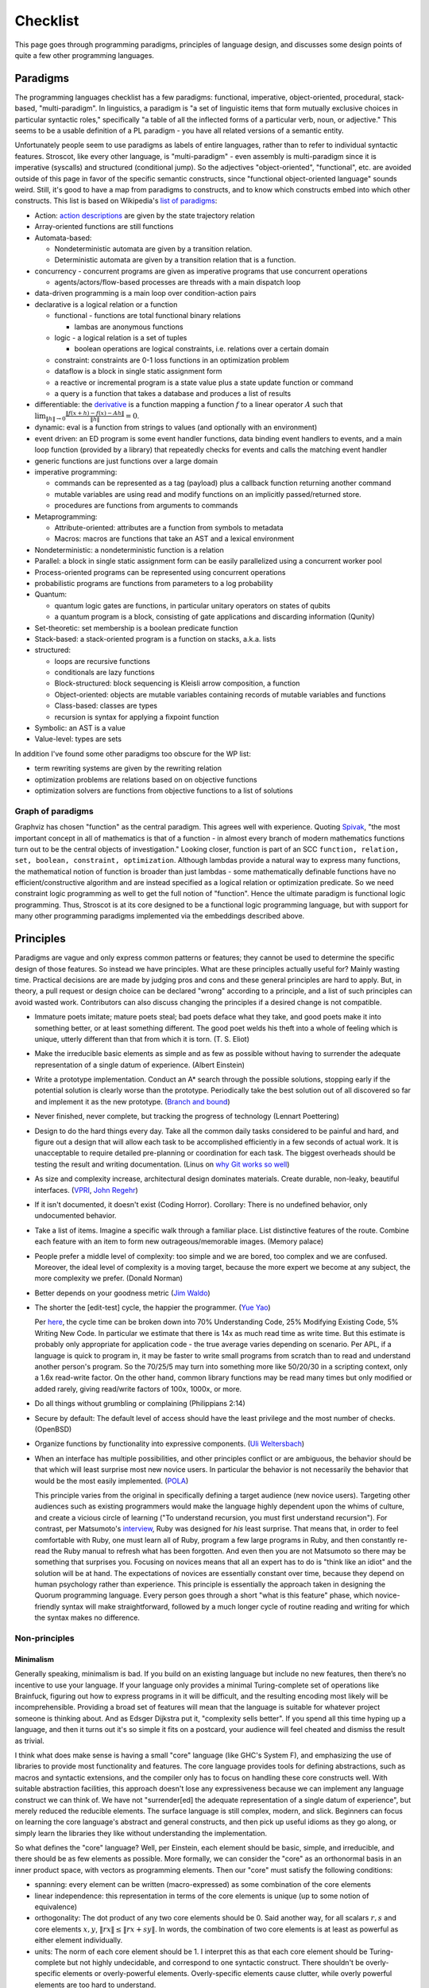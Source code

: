 Checklist
#########

This page goes through programming paradigms, principles of language design, and discusses some design points of quite a few other programming languages.

Paradigms
=========

The programming languages checklist has a few paradigms: functional, imperative, object-oriented, procedural, stack-based, "multi-paradigm". In linguistics, a paradigm is "a set of linguistic items that form mutually exclusive choices in particular syntactic roles," specifically "a table of all the inflected forms of a particular verb, noun, or adjective." This seems to be a usable definition of a PL paradigm - you have all related versions of a semantic entity.

Unfortunately people seem to use paradigms as labels of entire languages, rather than to refer to individual syntactic features. Stroscot, like every other language, is "multi-paradigm" - even assembly is multi-paradigm since it is imperative (syscalls) and structured (conditional jump). So the adjectives "object-oriented", "functional", etc. are avoided outside of this page in favor of the specific semantic constructs, since "functional object-oriented language" sounds weird. Still, it's good to have a map from paradigms to constructs, and to know which constructs embed into which other constructs. This list is based on Wikipedia's `list of paradigms <https://en.wikipedia.org/w/index.php?title=Template:Programming_paradigms&oldid=1114006717>`__:

* Action: `action descriptions <https://en.wikipedia.org/wiki/Action_language>`__ are given by the state trajectory relation
* Array-oriented functions are still functions
* Automata-based:

  * Nondeterministic automata are given by a transition relation.
  * Deterministic automata are given by a transition relation that is a function.

* concurrency - concurrent programs are given as imperative programs that use concurrent operations

  * agents/actors/flow-based processes are threads with a main dispatch loop

* data-driven programming is a main loop over condition-action pairs
* declarative is a logical relation or a function

  * functional - functions are total functional binary relations

    * lambas are anonymous functions

  * logic - a logical relation is a set of tuples

    * boolean operations are logical constraints, i.e. relations over a certain domain

  * constraint: constraints are 0-1 loss functions in an optimization problem
  * dataflow is a block in single static assignment form
  * a reactive or incremental program is a state value plus a state update function or command
  * a query is a function that takes a database and produces a list of results

* differentiable: the `derivative <https://en.wikipedia.org/wiki/Fr%C3%A9chet_derivative>`__ is a function mapping a function :math:`f` to a linear operator :math:`A` such that :math:`\lim _{\|h\|\to 0}{\frac {\|f(x+h)-f(x)-Ah\|}{\|h\|}}=0`.
* dynamic: eval is a function from strings to values (and optionally with an environment)
* event driven: an ED program is some event handler functions, data binding event handlers to events, and a main loop function (provided by a library) that repeatedly checks for events and calls the matching event handler
* generic functions are just functions over a large domain
* imperative programming:

  * commands can be represented as a tag (payload) plus a callback function returning another command
  * mutable variables are using read and modify functions on an implicitly passed/returned store.
  * procedures are functions from arguments to commands

* Metaprogramming:

  * Attribute-oriented: attributes are a function from symbols to metadata
  * Macros: macros are functions that take an AST and a lexical environment

* Nondeterministic: a nondeterministic function is a relation
* Parallel: a block in single static assignment form can be easily parallelized using a concurrent worker pool
* Process-oriented programs can be represented using concurrent operations
* probabilistic programs are functions from parameters to a log probability
* Quantum:

  * quantum logic gates are functions, in particular unitary operators on states of qubits
  * a quantum program is a block, consisting of gate applications and discarding information (Qunity)

* Set-theoretic: set membership is a boolean predicate function
* Stack-based: a stack-oriented program is a function on stacks, a.k.a. lists
* structured:

  * loops are recursive functions
  * conditionals are lazy functions
  * Block-structured: block sequencing is Kleisli arrow composition, a function
  * Object-oriented: objects are mutable variables containing records of mutable variables and functions
  * Class-based: classes are types
  * recursion is syntax for applying a fixpoint function

* Symbolic: an AST is a value
* Value-level: types are sets

In addition I've found some other paradigms too obscure for the WP list:

* term rewriting systems are given by the rewriting relation
* optimization problems are relations based on on objective functions
* optimization solvers are functions from objective functions to a list of solutions

Graph of paradigms
------------------

.. graphviz::

  digraph paradigms {
    action -> relation
    array -> function
    "nondet automata" -> relation
    "det automata" -> function
    concurrency -> command
    actor -> concurrency
    agent -> concurrency
    flow -> concurrency
    actor -> loop
    agent -> loop
    flow -> loop
    "data-driven" -> loop
    "data-driven" -> condition
    "data-driven" -> function
    "data-driven" -> command
    declarative -> relation
    declarative -> function
    lambda -> function
    function -> relation
    relation -> set
    boolean -> constraint
    constraint -> optimization
    dataflow -> block
    reactive -> function
    reactive -> command
    query -> function
    differentiable -> function
    dynamic -> function
    event -> function
    event -> loop
    generic -> function
    command -> function
    "mutable variable" -> function
    procedure -> function
    attribute -> function
    macro -> function
    nondeterministic -> relation
    parallel -> block
    parallel -> concurrency
    process -> concurrency
    probabilistic -> function
    quantum -> function
    quantum -> block
    set -> boolean
    stack -> function
    loop -> function
    loop -> recursion
    conditional -> function
    block -> function
    object -> "mutable variable"
    class -> type
    recursion -> function
    type -> set
    "term rewriting" -> relation
    optimization -> relation
    optimization -> function
  }

Graphviz has chosen "function" as the central paradigm. This agrees well with experience. Quoting `Spivak <https://www.google.com/books/edition/Calculus/7JKVu_9InRUC?hl=en&gbpv=1&bsq=central%20objects>`__, "the most important concept in all of mathematics is that of a function - in almost every branch of modern mathematics functions turn out to be the central objects of investigation." Looking closer, function is part of an SCC ``function, relation, set, boolean, constraint, optimization``. Although lambdas provide a natural way to express many functions, the mathematical notion of function is broader than just lambdas - some mathematically definable functions have no efficient/constructive algorithm and are instead specified as a logical relation or optimization predicate. So we need constraint logic programming as well to get the full notion of "function". Hence the ultimate paradigm is functional logic programming. Thus, Stroscot is at its core designed to be a functional logic programming language, but with support for many other programming paradigms implemented via the embeddings described above.

Principles
==========

Paradigms are vague and only express common patterns or features; they cannot be used to determine the specific design of those features. So instead we have principles. What are these principles actually useful for? Mainly wasting time. Practical decisions are are made by judging pros and cons and these general principles are hard to apply. But, in theory, a pull request or design choice can be declared "wrong" according to a principle, and a list of such principles can avoid wasted work. Contributors can also discuss changing the principles if a desired change is not compatible.

* Immature poets imitate; mature poets steal; bad poets deface what they take, and good poets make it into something better, or at least something different. The good poet welds his theft into a whole of feeling which is unique, utterly different than that from which it is torn. (T. S. Eliot)
* Make the irreducible basic elements as simple and as few as possible without having to surrender the adequate representation of a single datum of experience. (Albert Einstein)
* Write a prototype implementation. Conduct an A* search through the possible solutions, stopping early if the potential solution is clearly worse than the prototype. Periodically take the best solution out of all discovered so far and implement it as the new prototype. (`Branch and bound <https://en.wikipedia.org/wiki/Branch_and_bound>`__)
* Never finished, never complete, but tracking the progress of technology (Lennart Poettering)
* Design to do the hard things every day. Take all the common daily tasks considered to be painful and hard, and figure out a design that will allow each task to be accomplished efficiently in a few seconds of actual work. It is unacceptable to require detailed pre-planning or coordination for each task. The biggest overheads should be testing the result and writing documentation. (Linus on `why Git works so well <https://web.archive.org/web/20170920135205/https://www.linuxfoundation.org/blog/10-years-of-git-an-interview-with-git-creator-linus-torvalds/>`__)
* As size and complexity increase, architectural design dominates materials. Create durable, non-leaky, beautiful interfaces. (`VPRI <http://www.vpri.org/pdf/tr2011004_steps11.pdf>`__, `John Regehr <https://blog.regehr.org/archives/666>`__)
* If it isn't documented, it doesn't exist (Coding Horror). Corollary: There is no undefined behavior, only undocumented behavior.
* Take a list of items. Imagine a specific walk through a familiar place. List distinctive features of the route. Combine each feature with an item to form new outrageous/memorable images. (Memory palace)
* People prefer a middle level of complexity: too simple and we are bored, too complex and we are confused. Moreover, the ideal level of complexity is a moving target, because the more expert we become at any subject, the more complexity we prefer. (Donald Norman)
* Better depends on your goodness metric (`Jim Waldo <http://web.archive.org/web/20210325222034/https://www.artima.com/weblogs/viewpost.jsp?thread=24807>`__)
* The shorter the [edit-test] cycle, the happier the programmer. (`Yue Yao <https://tripack45.github.io/2018/11/03/edit-compile-run/>`__)

  Per `here <https://web.archive.org/web/20060213015737/http://blogs.msdn.com/peterhal/archive/2006/01/04/509302.aspx>`__, the cycle time can be broken down into 70% Understanding Code, 25% Modifying Existing Code, 5% Writing New Code. In particular we estimate that there is 14x as much read time as write time. But this estimate is probably only appropriate for application code - the true average varies depending on scenario. Per APL, if a language is quick to program in, it may be faster to write small programs from scratch than to read and understand another person's program. So the 70/25/5 may turn into something more like 50/20/30 in a scripting context, only a 1.6x read-write factor. On the other hand, common library functions may be read many times but only modified or added rarely, giving read/write factors of 100x, 1000x, or more.

* Do all things without grumbling or complaining (Philippians 2:14)
* Secure by default: The default level of access should have the least privilege and the most number of checks. (OpenBSD)
* Organize functions by functionality into expressive components. (`Uli Weltersbach <https://reasoncodeexample.com/2016/03/06/a-place-for-everything-and-everything-in-its-place-thoughts-on-organizing-source-code-by-type/>`__)
* When an interface has multiple possibilities, and other principles conflict or are ambiguous, the behavior should be that which will least surprise most new novice users. In particular the behavior is not necessarily the behavior that would be the most easily implemented. (`POLA <https://en.wikipedia.org/wiki/Principle_of_least_astonishment>`__)

  This principle varies from the original in specifically defining a target audience (new novice users). Targeting other audiences such as existing programmers would make the language highly dependent upon the whims of culture, and create a vicious circle of learning ("To understand recursion, you must first understand recursion"). For contrast, per Matsumoto's `interview <https://www.artima.com/articles/the-philosophy-of-ruby>`__, Ruby was designed for *his* least surprise. That means that, in order to feel comfortable with Ruby, one must learn all of Ruby, program a few large programs in Ruby, and then constantly re-read the Ruby manual to refresh what has been forgotten. And even then you are not Matsumoto so there may be something that surprises you. Focusing on novices means that all an expert has to do is "think like an idiot" and the solution will be at hand. The expectations of novices are essentially constant over time, because they depend on human psychology rather than experience. This principle is essentially the approach taken in designing the Quorum programming language. Every person goes through a short "what is this feature" phase, which novice-friendly syntax will make straightforward, followed by a much longer cycle of routine reading and writing for which the syntax makes no difference.

Non-principles
--------------

Minimalism
~~~~~~~~~~

Generally speaking, minimalism is bad. If you build on an existing language but include no new features, then there’s no incentive to use your language. If your language only provides a minimal Turing-complete set of operations like Brainfuck, figuring out how to express programs in it will be difficult, and the resulting encoding most likely will be incomprehensible. Providing a broad set of features will mean that the language is suitable for whatever project someone is thinking about. And as Edsger Dijkstra put it, "complexity sells better". If you spend all this time hyping up a language, and then it turns out it's so simple it fits on a postcard, your audience will feel cheated and dismiss the result as trivial.

I think what does make sense is having a small "core" language (like GHC's System F), and emphasizing the use of libraries to provide most functionality and features. The core language provides tools for defining abstractions, such as macros and syntactic extensions, and the compiler only has to focus on handling these core constructs well. With suitable abstraction facilities, this approach doesn't lose any expressiveness because we can implement any language construct we can think of. We have not "surrender[ed] the adequate representation of a single datum of experience", but merely reduced the reducible elements. The surface language is still complex, modern, and slick. Beginners can focus on learning the core language's abstract and general constructs, and then pick up useful idioms as they go along, or simply learn the libraries they like without understanding the implementation.

So what defines the "core" language? Well, per Einstein, each element should be basic, simple, and irreducible, and there should be as few elements as possible. More formally, we can consider the "core" as an orthonormal basis in an inner product space, with vectors as programming elements. Then our "core" must satisfy the following conditions:

* spanning: every element can be written (macro-expressed) as some combination of the core elements
* linear independence: this representation in terms of the core elements is unique (up to some notion of equivalence)
* orthogonality: The dot product of any two core elements should be 0. Said another way, for all scalars :math:`r,s` and core elements :math:`x,y`, :math:`\|r x\|\leq \|r x+sy\|`. In words, the combination of two core elements is at least as powerful as either element individually.
* units: The norm of each core element should be 1. I interpret this as that each core element should be Turing-complete but not highly undecidable, and correspond to one syntactic construct. There shouldn't be overly-specific elements or overly-powerful elements. Overly-specific elements cause clutter, while overly powerful elements are too hard to understand.

There is also "simplicity". In his talk "Simple Made Easy", Rich Hickey uses four words, etymologies from Wiktionary:

* simple - literally "same fold", consisting of a single part or aspect. An objective criterion about avoiding too many features, basically minimalism.
* complex - braided together or weaved together. Hickey also uses "complect", meaning to braid things together and make them more complex. Also an objective criterion, about avoiding feature overlap.
* easy - literally "lying next to", "bordering on". A subjective criterion about a task being within the grasp of a particular person and toolset.
* hard - literally "strong" or "powerful". A subjective criterion about whether changing the software requires a lot of effort.

Hickey tries to say that simple is the opposite of complex and easy is the opposite of hard, but the etymologies don't really agree. Consider this `$1 Split Woven Pouch Single String Sling <https://www.youtube.com/watch?v=M_wNutoddYE>`__. It's simple, because it's only one string. It's complex, because he weaved the string with itself. It's easy to make, because you just have to buy the string and follow the tutorial. It's hard, because he made the knots really tight and the finished product is quite stiff. So clearly the qualities are not mutually exclusive.

Considering the meanings, Hickey's talk mainly focuses on complexity, rather than simplicity. A project might have many parts (not simple), but as long as they are not complected it is fine. Per Hickey, there is a trade-off: allowing complexity makes initial development to go faster, but eventually the project will get bogged down, by having to refactor things you've already done and too many interactions among items. In contrast, Hickey advocates having "entanglement radar", and deliberately un-complecting things that could be independent. This might cause an initial slow "think about the design" period, but development speed will ramp up and not get bogged down.

Familiarity
~~~~~~~~~~~

Per Grace Hopper, "the most dangerous phrase [one] can say is 'We've always done it that way'." According to `some guy <https://medium.com/geekculture/3-busted-myths-about-the-35-hour-week-that-you-should-present-to-your-boss-efa5403bb263>` the golden rule at his university was that anyone who said that phrase was a lousy engineer. Hopper `continues <https://books.google.com/books?id=3u9H-xL4sZAC&lpg=PA9&vq=%22most%20dangerous%22&pg=PA9#v=snippet&q=%22most%20dangerous%22&f=false>`__`: "If we base our plans on the present, we fall behind and the cost of carrying out something may be more costly than not implementing it. But there is a line. If you step over it, you don't get the budget. However, you must come as close to it as you can. And you must keep pushing the line out further. We must not only accept new concepts, we must manage their development and growth."

Per `Simon <https://soc.me/languages/familiarity>`__, C’s operator precedence, C++’s use of ``<>`` for generics, and C#’s design of properties are all examples of suboptimal, legacy decisions. They were designed based on limited information but in hindsight it has become clear that better choices exist. Nonetheless they continue to be adopted by new languages on the basis of "familiarity" - people are so used to the suboptimal behavior that they will complain if it changes.

For Stroscot, is it worth repeating these mistakes for the benefit of "familiarity"? Familiarity will not help beginners learn the language. Let us consider the various adopted principles:

* stealing ideas - we should understand why these choices were made, and consider if those reasons are still valid. For C's operator precedence, there is essentially no basis - it is just historical baggage.
* irreducible elements - do we need these operators at all? Probably so, because they are in these other languages and people have used these languages for a while. But it is just syntax, so extensible syntax is sufficient - it does not have to be part of the language core.
* branch and bound - this says we should aim for the optimal choice, but first we have to define optimal
* Poettering - he broke your audio. I think he'd decide to break your programming habits too
* Productivity - these sorts of syntax decisions are minor annoyances, so don't really impact the ability to accomplish things
* Beautiful interfaces - a consistent interface is more beautiful than an inconsistent one
* Documentation - whatever the choice, the process for arriving at it should be clearly written down
* Memory palace - a consistent interface is also easier to remember
* Medium complexity: programming is hard enough by itself, the language doesn't need to be more complex
* Goodness metric: these principles are sort of subjective, but I don't know what else to use
* Edit-test cycle: Experienced Stroscot programmers will get tripped up because it's a bad choice. Novice programmers will be slow regardless. Expert programmers from other languages may have to invest more time in learning the language.
* Philippians: With the good decision, expert programmers from other languages may complain due to change aversion. But nobody who uses Stroscot for a significant amount of time will complain. With the bad decision, complaints will come in forever.
* Secure by default: It is possible to avoid operator precedence by requiring parentheses all the time. This is safer as nobody will be confused.
* Organize:
* Least astonishment: we should aim for "the behavior that will least surprise someone who uses the program". , rather than that behavior that is natural from knowing the inner workings of the program. (`POLA <https://en.wikipedia.org/wiki/Principle_of_least_astonishment>`__)

Ideally, changes will make experienced programmers so fed up that they will post "ragequit" posts to social media. So long as discussion can point to a solid basis for the changes, these will most likely serve to draw positive attention to the language. Anybody who uses the language for a while will get used to it. And actually the people who are willing to learn a new language are likely looking for something new and are willing to adapt, so they won't ragequit. Succinct migration guides for users from various popular languages will get these users up to speed.

There is another sense of familiarity though in the sense of creating a "brand" for the language. Some languages take this in the sense of not allowing any room for major changes in the design once the language reaches a beta. Minor migrations would be possible, but for example switching from curried to uncurried functions would be forbidden because they would annoy too many people. This requires doing essentially all of the designing up-front. I'm kind of split on this. On the one hand, there is the "durable" part of the "create interfaces" principle -

Another important concept is being intuitive/memorable, as can be tested via cloze completion and "what does this piece of code do". Ideally someone should be able to read the manual and write some throwaway Stroscot code, abandon Stroscot for 6 months, and then come back and correctly type out some new Stroscot code without having to look at the manual again. If Stroscot the language is a moving target this goal is difficult to accomplish. That being said though, like Poettering said nothing is ever finished and it is better to track the progress of technology.

Readability
~~~~~~~~~~~

Using the literal definition, "ease of understanding code", readability is included as part of the edit-test cycle time principle. Cycle time has the benefit of being a lot more empirical - just provide some code and an editing task, time it, and average across a pool of subjects. In contrast, readability is more subjective - the author of some code will most likely consider his code perfectly readable, particularly immediately after writing said code, even if an average programmer would not. Of course, in a week or a few years, depending on the author's memory, any domain-specific knowledge will fade away and the author will struggle with his code just as much as any average programmer, but waiting ages just to measure readability is not feasible.

Most articles that discuss readability go on to describe "readable code", defined by various properties:

* Meaningful variable and function names ("self-commenting")
* Consistent identifier style, indentation, and spacing
* Comments that explain the purpose of each function
* Comments that explain non-obvious parts
* Intermediate variables to avoid complex expressions
* Intermediate functions to avoid deep nesting of control structures and ensure each function has a single purpose
* Parentheses that make the order of operations clear

These definitions are somewhat subjective and unreliable. What makes a name meaningful? How deep and complex can an expression/function get before it needs to be broken up? Should the "consistent identifier style" be camel case or snake case? With a loose reading, most libraries and style guides qualify as readable, in that there is always somebody who will argue that the existing choice is the best. The cycle time principle provides a framework for evaluating these choices objectively, although it is still dependent on a subject pool and hence the scientific literature. In fact studies have validated many specific guidelines as empirically reducing time to understand, e.g in the underscores vs camel case debate finding a definitive benefit for underscores.

Cycle time also accounts for the aphorism "Perfect is the enemy of good". One could spend hours optimizing for readability by fixing spelling mistakes and other nits and not get anything useful done. In the time it takes to write a long descriptive comment or poll coworkers for a meaningful variable name, one could have skipped writing comments, used 1-letter names, run and debugged the code, and moved on to a new task. Perfect readability is not the goal - the code just has to be understandable enough that any further readability improvements would take more cycle time than they will save in the future. And with hyperbolic discounting, reducing future maintenance effort is generally not as important as shipping working code now. This calculation does flip though when considering the programming language syntax and standard library, where small readability improvements can save time for millions of programmers (assuming the language becomes popular, so there is again a discounting factor).

Not included in cycle time (or readability) is the time to initially write a program. Maintainance cost is much more important in the long run than the initial investment.

Terseness
~~~~~~~~~

APL is terse mainly due to its use of symbols, and :cite:`holmesAPLProgrammingLanguage1978` mentions that some consider terseness an advantage. But is it really? Again the principle for Stroscot is the edit-test cycle time. An APL program may be short but if the APL program requires looking up symbols in a vocabulary while a normal word-based program is a little more verbose but self-contained, then the word-based program wins on cycle time.

Iverson argues the human mind has a limit on how many symbols it can manipulate simultaneously. A terser notation allows larger problems to be comprehended and worked with. But this ignores the role of chunking: a novice chess player works with symbols representing individual pieces, while an expert player works with symbols representing configurations of the entire board. Similarly, a novice programmer might have to look up individual functions, but a programming expert will work on the level of program patterns, for example CRUD or the design patterns of Java, and the amount of verbiage involved in writing such patterns is immaterial to mental manipulation but rather only becomes relevant in two places:
* the time necessary to scan through unfamiliar codebases and comprehend their patterns. This can be reduced by making programming patterns easy to recognize (distinctive). APL's overloading of monadic and dyadic function symbols seems to conflate distinct functions and go against this consideration.
* the time needed to write out patterns when moving to implementation. Most programmers type at 30-50 wpm and use autocomplete, which means that even a long identifier requires at most 1-2 seconds. In contrast, for APL, symbols might found with the hunt and peck method, per `Wikipedia <https://en.wikipedia.org/wiki/Typing#Alphanumeric_entry>`__ 27 wpm / 135 cpm or 0.4 seconds per symbol. So APL is faster for raw input. But in practice, most of the time programming is spent thinking, and the time writing the program out is only a small fraction of coding. So what is important is how easy it is to remember the words/symbols and bring their representations to mind (the "memory palace" principle), for which APL's symbols are at a disadvantage due to being pretty much arbitrary.

There is some advantage to terseness in that shorter code listings can be published more easily in books or blog posts, as inline snippets that do not detract from the flow of the text. Documentation works better when the commentary and the code are visible on the same medium. But readability of the code is more important - a barcode is terse too but provides no help without scanning it. Web UX design provides many techniques for creating navigable code listings, e.g. a 1000-line listings to be discussed in a short note with a hyperlink. Accordion folds can be used for 100-line listings, and 10-line listings can be in a two-column format or with a collapsed accordion fold. So this advantage of terseness seems minimal when considering that code is mostly published on the web these days.

Turtles all the way down
~~~~~~~~~~~~~~~~~~~~~~~~

This is an Ecstasy principle. But it's misleading - going infinitely downward would require infinite space. Actually it is a finite list plus a trick to make it infinite, namely that the objects at some point refer back to themselves. This pointing trick is the useful part, hence why Stroscot supports infinite structures. But this sort of "can you do this trick?" question is covered by the productivity principle.

Remember the Vasa
~~~~~~~~~~~~~~~~~

Bjarne Stroustrup `seems fond <https://www.stroustrup.com/P0977-remember-the-vasa.pdf>`__ of the phrase "Remember the Vasa" to warn against large last-minute changes. According to `Wikipedia <https://en.wikipedia.org/wiki/Vasa_(ship)>`__, the Vasa was a ship that sunk because the center of gravity was too high. Despite rumors that it was redesigned, there is no evidence that any alterations were performed during construction. It appears to have been built exactly as its designer Henrik Hybertsson envisioned it. And the design was obviously incorrect - a survey of shipwrights at the inquest after the sinking said the ship design "didn't have enough belly". So the only lesson I get is to learn from experienced designers to avoid making mistakes. But this is just T.S. Eliot's principle to steal from great poets.

Hungarian notation
~~~~~~~~~~~~~~~~~~

Hungarian notation puts abbreviated type annotations in variable names, so humans can check that the types are correct. But the compiler already checks declared types, automatically and much more thoroughly. So in the end it is noise. Mathematicians do use single-letter variables with subscripts, but these do not encode types, they are just abbreviations - e.g. ``x`` stands for "first coordinate". Per `Stroustrup <https://www.stroustrup.com/bs_faq2.html#Hungarian>`__ it is "a maintenance hazard and a serious detriment to good code. Avoid it as the plague."

Keep syntax and semantics separate
~~~~~~~~~~~~~~~~~~~~~~~~~~~~~~~~~~

Although both syntax and semantics are essential to a programming language, they are not on an equal footing. A given semantics may have many valid syntaxes, but there is generally only one semantics for a given construct (otherwise, it would be a different construct). Most considerations involve both syntactic and semantic components. Consider some examples:

* Allowing both ``1+2`` and ``1.0+2.0``: One "solution" is to use different operators, such as ``+`` and ``+.`` in OCaml. But actually allowing this requires a semantic solution, such as typeclasses, overloading, or union types.
* Allowing ``a.b()`` for a method defined outside a class: Again, there is a "solution" of writing ``b(a)``. But actually allowing this requires a semantic solution of extension methods or implicit classes, which Flix mentions requires a lot of semantic baggage and can incur unexpected performance penalties.
* Lambdas: There is a "solution" of passing a function pointer and closure struct. But actually allowing this in C++ required (just in the standard) 28 lines of BNF (~1/2 page) plus a note for syntax, and 6.5 pages plus 2 mentions for semantics.

The addition example makes it clear that it's pretty hard to design any sort of syntax without taking into account the semantics. You may want to emulate the syntax of another language (or mathematics, in this case), but it may not be possible. So Stroscot takes the approach of "form follows function": first design the semantics, then design the syntax based on that. Thus there is a clear dependency relationship, rather than them being separate.

Of course, the distinction is more fuzzy in practice. Papers define a syntax along with their semantics, and for clarity, we use that syntax when describing the semantics in the commentary. Similarly, the semantics of extension methods were proposed in order to allow a certain syntax. But formally speaking, most of the commentary is only considering semantics. As discussed in :ref:`Syntax`, the final syntax will be decided upon by a survey describing the abstract semantics of each language construct, with all preconceived ideas for syntax removed from the descriptions as much as possible.

Another question is where to draw the line of syntactic sugar vs. language feature. Per `Wikipedia <https://en.wikipedia.org/wiki/Syntactic_sugar>`__, syntactic sugar is a shorthand for an operation canonically expressed in a more verbose form. I would say that syntactic sugar can be clearly identified by being able to write the translation as an unconditional function or macro, like the parser combinator ``some x = x <|> some x`` or the for loop:

::

  for ( init; condition; update) { body } = init; go
    where
      go | condition = body; update; go
         | otherwise = return ()

Anything more complex is a language or library feature (I don't distinguish the language and the standard library). So for example, lambdas are a language feature, not because they introduce new syntax for lambda expressions, but because the syntax for calling a lambda overlaps with the syntax for calling a function.

Blazingly fast
--------------

The V language compiles millions of lines a second. And assembly can provide the fastest speeds. But only enthusiasts use these languages - V is too buggy to be usable, and assembly development is so tedious and specialized that few programmers are comfortable going down to that level. Really, what people value is cost-effectiveness. Specifically, which language can do the task with minimum total cost?

Let's look at the cost breakdown for a big software company (Google). The `balance sheet <https://www.sec.gov/Archives/edgar/data/1652044/000165204423000016/goog-20221231.htm>`__ lists cost of revenues, R&D, sales and marketing, general and administrative, property and equipment, and a bunch of financing considerations like loans, bonds, and stocks that don't really matter for our purposes. Really, the only costs affected by a programming language are R&D and IT assets. We can assume that R&D costs are mainly employee compensation, and measure by total man-hours of developer and QA time. Per `2016 10K <https://abc.xyz/investor/static/pdf/20161231_alphabet_10K.pdf>`__ 27,169 employees (37.7% of total) worked in R&D, for about $513,379 per year. Trying to update that, the 2022 10K lists 190,234 employees and $39.5 billion R&D, so estimate about 71,718 R&D employees and $550,766 per man-year. Regarding equipment costs, the main figure is "other costs of revenue", $48.955 billion, which is mainly data center operation and depreciation. Similarly Meta's numbers are $35.338 billion R&D, $25.249 billion cost of revenue. Their employee count is weird though.

it is definitely possible for a 2x speedup from a new compiler optimization to reduce these costs by half, although

 so can be ignored, as can G&A because it's not impacted by choice of programming language.

some programs have a hard minimum speed requirement - if it doesn't finish it's unusable.
some programs have a soft requirement - perceived quality decreases as speed decreases
some programs have a speed / accuracy tradeoff, where the answer can be sloppy but close
compile speed makes developers more likely to use your language
moaning about "Slow speeds" in the context of taking a few minutes is somewhat comical considering history where program runs took hours or days. Embedded development still deals with that timeframe, like this `3 hour linux bootup <https://www.youtube.com/watch?v=nm0POwEtiqE>`__.




 How much does it cost to do a specific task, in total? We can list various costs: developer time, quality assurance, and hardware. Better runtime performance allows less hardware, while a productive and intuitive language reduces development time and QA effort. The goals are, as Cliff `puts it <https://youtu.be/W9uazRKW6as?t=1460>`__, "fast and easy". But the situation is asymmetric.

One asymmetry is simply the cost breakdown. Development and QA time is generally the main cost for most tasks, while hardware performance is not. When hardware performance is a significant factor, profiling gives a very detailed explanation of why the program is slow, usually allowing "low-hanging fruit" such as

. Often, profiling reveals that only a few regions of "hot" code are relevant, and the other "cold" regions can be ignored, although in other cases the inefficiencies may not be as obvious. It's tempting to prematurely optimize by writing code in a style you expect will be faster, but per `C2 <http://wiki.c2.com/?ProfileBeforeOptimizing>`__ "this almost never works". It is just not that easy for humans (even experts) to predict the hot spots of optimized code, and it is more time-efficient to measure directly.

Another asymmetry is what people expect from their compiler. Compilers have gotten quite good at working optimization magic. Automatic optimizations can transform code beyond recognition and even improve asymptotic complexity. But all of this is predicated on preserving the intent of the programmer as expressed by the semantics of the written program. In contrast, bug fixing is not fully automatable. Although bots such as Repairnator can detect bugs, identify the root cause, and formulate a pull request, nobody trusts such a system so the patches still have to be reviewed by a human.

So in all cases, it is most important to get a clear, correct program first, as quickly as possible. Then it can be profiled. Maybe the compiler will deliver good performance right out of the gate, or maybe the generated code will be unusably slow, but at least with the profile the bottlenecks are clear. The rapid prototyping phase requires powerful constructs and high-level abstractions. Then, for optimizing, there are lots of ways to improve performance: use a different data structure, cache results, take advantage of order, traverse only what you need to, or switch to a lower-level abstraction.

Goals
=====

The ultimate
------------

Stroscot aims to be the ultimate programming language, rather than something just alright. The goal is to win the `ultimate showdown of ultimate destiny <https://www.youtube.com/watch?v=HDXYfulsRBA>`__ w.r.t. programming languages. This has been called "silly" by Dennis Ritchie (author of C) and "the dream of immature programmers" by Bjarne Stroustrup (author of C++), :cite:`sutterFamilyLanguages2000` but I think it can be made to work. A lot of language features have become standardized, which wasn't the case in 2000, and for the other "unique" features there has been enough research to establish a clear hierarchy of power. To bring in an analogy with weapons, the question of which firearm is strongest is quite subjective and a matter of debate, among other reasons due to loading and capacity questions. But the Tsar Bomba is without question the strongest weapon in history, and makes such debates irrelevant - all you need is a single giant bomb, and making more of them would be a waste of resources. And when the standard interface for deploying such a weapon is pushing a button, the choice of what the button should look like is essentially a bikeshedding debate - it's just a button and any choice of style and color will do (although of course red is traditional). In this analogy Stroscot would be an early nuke prototype - I'm not claiming it's the biggest baddest language, but at least it will point the way towards designing such languages in the future.

Stroustrup claims there are "genuine design choices and tradeoffs" to consider, which I agree with up to a point. Many queries in a compiler are too expensive to compute exactly and the method used to approximate the answer can be refined or optimized. There are competing approaches to answering these questions and methods of combining solvers to obtain more precise answers. The time/precision tradeoff here is real. But these are implementation tradeoffs, and don't affect the overall design of the language. While there may not be a best solver, there is a best set of syntax and features, at least until you get to details so minor that they are matters of personal taste.

Global maximum
--------------

Stroscot aims to be a global maximum of features and syntax, based on the following optimization criteria in order:

Functionality
~~~~~~~~~~~~~

Stroscot is a `wide-spectrum language <https://en.wikipedia.org/wiki/Wide-spectrum_language>`__. If the language can't do X, then people will choose to use another language that can do X. Many languages suffer from "idea envy", where they try to retrofit new ideas from other languages. For example C++ and Java have recently added lambdas. This retrofitting is due to a shallow intellectual base. No idea is original, and lambdas are quite old. With sufficient research these ideas can be uncovered and incorporated.

Stroscot is based on a survey of the academic literature and uses ideas and techniques mainly from decades ago but also a few published in the past few years. It is actually really hard to come up with better ideas than these papers. I'm not aware of any other programming languages that have tried to do a systematic search through the literature for features; academic languages are narrowly focused and practical languages do not innovate much.

By preferring coverage of all functionality, we ensure a future-proof design, as new ideas are generally small tweaks on old ideas. When a programming language changes significantly, it loses its identity - for example, Python 2 and Python 3 are effectively separate programming languages, as are Perl 5 and Raku (Perl 6). A new language needs new tools and new libraries, so minimizing the number of new languages (breaking changes due to added features) is best.

You may point to INTERCAL's COMEFROM as something best avoided, but it's not hard to implement. The trickier parts are actually at the low level, interfacing memory management and calling conventions, and the value proposition there for a powerful interface should be clear. Another theory is that, even if Stroscot fails as a language, implementing lots of features will make people copy Stroscot's list of features.

Minimum set of built-in features
~~~~~~~~~~~~~~~~~~~~~~~~~~~~~~~~

Programming features overlap and solve particular needs, so we need to select a consistent set of features to implement. Fortunately there are only so many ways to implement a given feature. The compiler will provide the smallest set of features that can satisfy all functionality needs in a straightforward manner, trivializing them. E.g. because COMEFROM can be implemented with continuations and macros, we implement continuations and macros, rather than COMEFROM. By selecting the minimum, we ensure the built-in features are a "basis" in the sense that none are redundant. Fewer concepts simplifies the whole language, and approximates Python's goal of "There should be one-- and preferably only one --obvious way to do it." Also it ensures stability - write the compiler once and then go do something else.

Learnability
~~~~~~~~~~~~

It's often not that easy to learn a language. Google searches will often yield irrelevant results. Official documentation can be useful, but is often filled with terse wording, links to lengthy discussions containing irrelevant detail, and TODOs. The truth can be found in the compiler source code, but this often has one-letter variable names, very few comments, and an assumption that you know the coding style and design of the compiler.

Learnability means making things easier for generations of beginners by making the language "intuitive" so that language choices can be guessed rather than looked up. There is some amount of English discrimination involved, as the learnability studies' "beginners" are limited to English speakers in Western colleges, but English is the most popular language, and there is the functionality to translate Stroscot to other languages.

Learnability does not necessarily mean making the language similar to existing languages. Such a language might be easier for experts to learn in the short run, but in the long run (assuming Stroscot is successful) there will be many more novices than experts that need to learn the language, so the novices should be prioritized.

Concision
~~~~~~~~~

If there is a verbose syntax and a terse syntax (as measured by characters or screen space usage), both equally learnable, then the terse syntax is better, because the program can be more cheaply printed out and literate documentation is mainly made up of the prose/code comments rather than code.

APL is sometimes criticized for being too concise, but the actual (learnability) issue with APL is that, like Chinese, it has a lot of symbols and hence novices and experts alike suffer from `character amnesia <https://en.wikipedia.org/wiki/Character_amnesia>`__. J uses ASCII symbols hence mitigates the issue and is `praised for its terseness <https://procyonic.org/blog/a-critique-of-the-programming-language-j/>`__. But it still is difficult for novices to learn (basically you have to memorize `this page <https://code.jsoftware.com/wiki/NuVoc>`__) so an syntax based on English words may be better.

Performance
~~~~~~~~~~~

Stroscot aims for C-like performance on C-like programs, and similarly to match or exceed the performance of other styles of programming on their compilers. Beyond that, it is hard to make guarantees about the performance of any of the more expressive features. Since the algorithms used are best-in-class, Stroscot will likely give acceptable performance, but some problems are undecidable and the heuristics used may not be sufficient to prevent a combinatorial explosion; such explosions are of course bugs and patches fixing them will be accepted.

In the near term, since there is no compiler or interpreter fully implemented, performance is not measurable and hence is not a consideration. Once the interpreter can pass the tower of interpreters test, that will be the main performance criterion for it. For compilation, besides optimizing the generated code, the main performance-focused feature will be fine-grained incremental compilation to reduce compile times.

"Slow" is relative - if you can do 100x speedups then slow becomes fast and it's a qualitative difference. Features can't be gated on performance - implement first, speed up later. A lot of the time programs aren't written for speed. Most programmers can’t even measure performance correctly - compiled for debug instead of release, etc. Programmers want a convenient language however slow, and for the better programmers a way to speed up their programs when they're slow (profiling, performance-optimized code). Researchers prefer an inefficient language for which it is easy to devise optimizations and improvements. Similarly programmers don't want reliable code - they prefer convenience and don't want to learn new concepts. They will ship when their management says “ship!”

World domination
----------------

Stroscot aims to replace all the programming languages in use today. Mainly this involves improving FFI support and interoperability with C and C++. In particular we need to be able to parse headers and use data from them with Stroscot. Since headers include code we need to be able to fully compile C/C++, so that Stroscot is the sole compiler and all of its global optimizations can be used (`zig cc <https://andrewkelley.me/post/zig-cc-powerful-drop-in-replacement-gcc-clang.html>`__ is an example of how this works). The linkage is asymmetric - you can export specific C-style constructs back to C, but C can't use functions that depend on more advanced features.

Once the C/C++ implementation is stable enough for production use, focus will shift to developing automated conversion tools for other languages like Python and Java, so that the surface syntax can be changed to Stroscot's. And yes, this is the `E-E-E strategy <https://en.wikipedia.org/wiki/Embrace,_extend,_and_extinguish>`__, but Stroscot is open source so it's all OK.

Standardization doesn't seem necessary. A popular language builds its own standard. Python, the world's most popular language as of `July 2022 <https://www.tiobe.com/tiobe-index/>`__, has `never been <https://stackoverflow.com/questions/1535702/python-not-a-standardized-language>`__ formally standardized. But there needs to be an open-source cross-platform implementation, with a committee process for changes to build consensus and ensure stability. Another alternative is to freeze Stroscot after release and design a new language every 3 years, but that requires creating new names and websites so it's easier to evolve gradually.

Criticisms
==========

These criticisms from the `programming language checklist <https://www.mcmillen.dev/language_checklist.html>`__ seem valid.

* Stroscot lacks reflection.
* Stroscot relies on an optimization which has never been shown possible
* Stroscot requires the compiler to be present at runtime
* Stroscot requires the language runtime to be present at compile-time
* Dangerous behavior is only a warning

Other programming languages
===========================

There are many existing programming languages to learn from. All of them have had effort put into their design so their features should be considered. Unfortunately there is not enough time to learn every language in depth and use it for 10 years to get an idea of its strengths and weaknesses, so we must rely on reports of other users on the web. Also even searching on the web for detailed reports of complexities encountered in large software projects is quite time-consuming, so we mainly examine popular languages.

Since we aim to be a popular language, we list the languages in order of popularity, so that more attention is focused on the earlier languages. There are several indexes with different measures of popularity (as of January 2023):

* `TIOBE <https://www.tiobe.com/tiobe-index/>`__ measures the quantity of search engine hits for "X programming"
* `PYPL <http://pypl.github.io/PYPL.html>`__ measures how often language tutorials are Googled.
* `Github Collection <https://github.com/collections/programming-languages>`__ measures stars and forks of implementation
* `GitHut 2.0 <https://madnight.github.io/githut/>` measures GitHub PRs, stars, forks, issues of language-detected repos
* `Languish <https://tjpalmer.github.io/languish/>`__ measures Github and Stackoverflow metrics
* `Github Octoverse <https://octoverse.github.com/2022/top-programming-languages>`__ measures amount of Github code written
* `RedMonk <https://redmonk.com/sogrady/2022/10/20/language-rankings-6-22/>`__ measures Github repositories and StackOverflow questions
* StackOverflow survey measures
* `IEEE Spectrum <https://spectrum.ieee.org/top-programming-languages-2022>`__ ranks 57 languages by 9 different measurements
* Google Trends

Out of these the PYPL index is probably most suited for designing a new language, because the tutorial measurement approximates the new PLs with features that programmers want. But it only has 28 languages - the TIOBE index is more complete with 50 languages ranked and 50 more languages listed. We also want to check that the top 20 PLs from the other rankings are also included.

PyPL index (top 28)
-------------------

1. Python

* Most popular on TIOBE index, said to be "easy to learn for beginners", "easy to write", "simple and elegant syntax" "similar to English".
* brevity, readability, developer-friendliness make it 5-10x more productive than Java
* "Batteries included" standard libraries, such as lists and dictionaries, numpy (BLAS wrapper) and scipy
* Twisted web framework, TensorFlow machine learning framework
* Mixed reference counting / tracing GC memory management
* Significant indentation - still a point of contention, e.g. whether it makes copy pasting code harder
* C++ interpreter CPython, slow performance. PyPy exists but has't been widely adopted due to incompatibilities.
* unintuitive "double underscore"/"dunder" method names like ``__getitem__`` and ``__str__``, C++'s ``operator[]`` and Java's ``toString`` are clearer
* paradigm: impure functional

2. Java

* Baroque type system, many types of class-like thing (interfaces, enumerations, anonymous adapters), with generics on top. Many compromises/holes such as covariant arrays
* Verbose. But there is a book on design patterns, which can be used to identify areas needing explicit syntax. The class-based syntax for the patterns is not worth emulating.
* try-finally and checked exceptions have wasted the time of many programmers.
* Keyword soup for declarations, such as "public static void main".
* Lack of operator overloading such as ``+`` for ``BigInteger``
* Every object has a 4-byte header and identity using ``==``. No value types besides primitives.
* Requirement that the class name must match the directory name.  When moving functionality around this implies a lot of changes inside source files. Led to IDEs with extensive support for refactoring.
* Static methods. Scoped to a class, but not related to objects. Can be very confusing.
* fulfils "compile once, run anywhere" promise at the expense of a huge runtime
* JIT is probably best in the world for throughput. Startup is slow but throughput matches C performance in many cases.
* Garbage collector takes big chunks of CPU time at irregular intervals. Low-pause GCs trade this for continuous overhead. Still not solved, around 15% overhead on wall clock time. :cite:`caiDistillingRealCost2022`
* paradigm: OO

3. JavaScript

* second-best JIT after Java, optimized for startup time - fast bytecode interpreters
* many strange features such as implicit type conversion, ``with`` statement, and ``eval``
* paradigm: impure functional

4. C#

* best designed C-style syntax - e.g. introduced async/await
* wide usage - desktop software (Windows), games (MonoGame, Unity), web development (ASP.NET Core), mobile (Xamarin)
* paradigm: OO

5. C

* most portable/widespread language. runs on just about every piece of silicon (although some require specialized compilers)
* language of most OS's, hence used for FFI stuff
* statically compiled, compilers are very efficient.
* unsafe pointers, common to see memory corruption and security vulnerabilities. valgrind, smart fuzzing, and static analysis have allowed catching these with great difficulty. Also there is the Boehm GC, used by many people who don't want to deal with memory management.
* header files slow down compilation as they have to be read many times during compilation
* paradigm: imperative

5. C++

* many features, which interact in messy/complex ways making C++ take a long time to learn
* fast, efficient standard libraries similar to hand-tuned code (but missing many features, see also Boost)
* templates, efficient at runtime but slow at compile time
* memory unsafe like C, although smart pointers and RAII make this a little better.
* Hard to debug, there is GDB, valgrind but really rr is the only way to track some errors down
* paradigm: imperative

6. PHP

* Initial design was hacked together quickly, inconsistent API design. Could be fixed but backwards compatibility was held to be more important.
* Like JS, several features with huge security or performance impact: eval, weak typing
* paradigm: imperative

7. R

* numerous libraries for statistics and data analysis
* lazy evaluation
* paradigm: functional

8. TypeScript

* `near superset <https://stackoverflow.com/questions/29918324/is-typescript-really-a-superset-of-javascript>`__ of JavaScript with an unsound type system
* doesn't really add anything besides the types, so only useful for ideas on gradual typing. Also the type inference is not too good.
* paradigm: OO

9. Swift

* Automatic reference counting, interesting but not something I want to copy
* syntax for exception handling, if let/guard let
* `exponentially slow <https://www.cocoawithlove.com/blog/2016/07/12/type-checker-issues.html>`__ type inference for numeric expressions, with bad heuristics
* paradigm: OO

10. Objective C

* deprecated by Apple in favor of Swift, but good to compare against C++
* paradigm: OO

11. Go

* opinionated design, touts meaningless features such as "strong typing"
* goroutines, killer feature - but stackless continuations are better
* finally added generics after a long time
* supposedly a Python replacement, but TensorFlow is mainly in Python and the Go binding `isn't officially supported <https://github.com/tensorflow/build/tree/master/golang_install_guide>`__
* paradigm: actor model

12. Rust

* good standard library design and documentation, probably worth copying
* voted "most loved" by StackOverflow
* ownership model/borrow checker has been found difficult to use by several studies (`1 <https://arxiv.org/pdf/1901.01001.pdf>`__, `2 <https://arxiv.org/pdf/2011.06171.pdf>`__, `https://dl.acm.org/doi/pdf/10.1145/3510003.3510107`__). Also it is incomplete - can't even write linked lists without `endless pain <https://rcoh.me/posts/rust-linked-list-basically-impossible/>`__. In practice Rust programmers `end up <https://rust-unofficial.github.io/too-many-lists/third-layout.html>`__  using reference counting or GC to ensure memory safety in complex cases
* concurrency safe, but async suffers from "borrow checker"-itis and uses atomic reference counting
* has claimed to be "blazing fast" since `2014 <https://github.com/rust-lang/prev.rust-lang.org/commit/863e4176f92483853338f6237dafdf1a127a91ce>`__. But we see in `the one test of this claim on Google <https://youtu.be/ou8kQ4rIGqQ?t=1948>`__ that C is faster.
* paradigm: imperative

13. Kotlin

* JVM language with features tastefully copied from Groovy and Scala
* val keyword instead of final, null safety, extension methods, first-class type parameters
* coroutines
* mainly getting traction due to Google pushing it for Android
* paradigm: OO

14. MATLAB

* extensive numerical libraries
* array syntax confuses people, ``[1 [2 3]]`` is a flat array because ``[A B]`` means concatenate A&B. there is `no literal syntax <https://www.mathworks.com/help/matlab/math/multidimensional-arrays.html>`__ for 3D or higher dimension arrays.
* paradigm: imperative

15. Ruby

* weird syntax, e.g. expression by itself is return value - causes mistakes. Per Matsumoto `interview <https://www.artima.com/articles/the-philosophy-of-ruby>`__, Ruby was designed for *his* least surprise, and maybe for least surprise after memorizing the language, not for novice programmers or programmers familiar with other languages, so has many idiosyncrasies.
* complex library, e.g. both find_all and select methods that do the exact same thing
* Rails is `(still) <https://www.jetbrains.com/lp/devecosystem-2021/ruby/#Ruby_what-web-development-tools-and-or-frameworks-do-you-regularly-use-if-any>`__ the most popular framework. Requires reading the Rails guide to learn things like models having singular class names with capitals and no underscores but db tables with plurals, lower case and underscores. Or how in controllers you just reference params without anything suggesting if params is a variable, method, how its populated, where its scoped, etc. As compared to Django where novices can figure out the basics easily without needing a guide.
* slow, `YJIT <https://github.com/ruby/ruby/blob/master/doc/yjit/yjit.md>`__ added in 3.1
* paradigm: OO

16. (also 21) VBA / Visual Basic

* "mentally mutilates" programmers (according to Dijkstra)
* runs on .NET, so very similar to C# in semantics. There is also "Classic Visual Basic" but the differences are small.
* paradigm: imperative

17. Ada

* Still in use in aviation and DoD applications
* Considered somewhat legacy, but has many useful features
* SPARK language is a dialect which extends contract support
* paradigm: imperative

18. Dart

* targets JS, WASM (in progress), and native ARM/x86 with AOT and JIT, a pretty reasonable set of targets
* tied to Flutter UI framework, which is mostly for creating mobile apps but also supports desktop and web
* main advantage is sharing code between client and server
* sentiment seems to be that Kotlin is about the same language-wise and the JVM is better for enterprise work
* they have a package manager, but it doesn't support automatic vendoring so there are many version solving conflicts
* concurrency model is an async-await event loop similar to node plus actor-style "isolates"
* Google has been funding it, FUD about whether Google will kill it. It is an Ecma `standard <https://dart.dev/guides/language/spec>`__ though, probably will stick around for a decade regardless.
* paradigm: OO

19. Scala

* Type inference, allows avoiding repetition of Java such as ``SomeModule.MyClass v = new SomeModule.MyClass();``
* complex type system: implicit conversions, subtyping.
* complex syntax: scares off newbies, steep learning curve, not recommended. Scala 3 has 3 ways to end blocks (end, braces, indentation) and everyone is confused as to which one they should use.
* paradigm: impure functional

20. Lua

* Use of "tables" for everything is interesting
* LuaJIT was fast but the main developer left due to lack of income. Stroscot needs to avoid the same fate.
* paradigm: impure functional


22. ABAP (Advanced Business Application Programming)

* proprietary PL developed by SAP in 1983, only available as part of NetWeaver ERP suite.
* "German COBOL", popular in Eastern Europe / Germany.
* odd niche language, but with even bigger footprint than COBOL, gradually being phased out with Java/JS/etc.
* weird combination of BASIC and SQL. Built-in SQL syntax.
* all code is stored in databases, thousands of tables
* OOP extensions that make everything terrible to maintain
* good debugger
* paradigm: procedural/imperative

23. Julia

* good support for concurrency/parallelism
* C+Fortran+Python FFIs and syntax
* JIT design goes through LLVM and requires trampolines between functions, performance barrier
* paradigm: multiple dispatch

24. Groovy

* most "batteries included" JVM language... even has YAML support in the standard library.
* "kitchen sink" approach to language design, e.g. can declare variable bare, with var, or typed
* scripting language feel, more dynamic than Kotlin, also older
* good at DSLs, e.g. SQL DSL, used as Grails/Gradle configuration language
* starting to decline in popularity, even though it's still active
* paradigm: OO

25. Haskell

* "finest imperative programming language"
* small community, few core/maintenance developers (mainly SPJ) compared to size of codebase
* good in benchmarks and scripting but GC is still not usable in production
* poor library design, e.g. verbose naming conventions
* paradigm: pure functional

26. Perl

* A mess with the Raku split
* Various libraries on CPAN are good
* Contexts and sigils, terrible syntax for beginners
* paradigm: impure functional

27. COBOL

* staying far away from this
* paradigm: imperative

28. Delphi / Object Pascal

* still kicking, but proprietary
* paradigm: OO

TIOBE Next 22
-------------

8. SQL

* DSL used for databases, common enough that finding a good way to embed it is necessary
* query compilers do a lot of interesting data structure traversal optimizations
* PL/SQL is Oracle's extension which allows procedures, functions, and triggers; other databases have similar things
* paradigm: declarative

9. Assembly language

* Generally the last stage before a binary in any compilation pipeline
* full access to ISA and thus machine resources
* Intel and AT&T syntaxes for x86. `Several <https://blog.reverberate.org/2009/07/giving-up-on-at-style-assembler-syntax.html>`__ `posts <https://outerproduct.net/2021-02-13_att-asm.html>`__ say to use Intel.
* repetitive and tedious, too many side effects, not at all intuitive, full of many inconsistencies
* paradigm: imperative

18. Scratch

* Block-black visual programming language for children
* Essentially procedural, it has conditionals, loops, and functions
* paradigm: block-based

21. SAS

* Another statistics language, less popular than R and proprietary
* paradigm: data-driven

22. (Visual) FoxPro

* commercial language, don't know much about it
* paradigm: imperative

24. Fortran

* call-by-reference calling convention, avoids copying arrays but hard to program with
* still used for some numerical code
* handles floating point exceptions via signals
* paradigm: imperative

25. Lisp

* Easily parsable syntax, originator of macros
* Error messages involving macros are probably more confusing than the macros themselves
* Racket is probably the most popular Lisp now. Uses Chez Scheme's work on the nanopass framework.
* paradigm: functional

33. Prolog

* old language, the family is discussed in the Logic Programming article
* paradigm: logic

34. D

* C/C++ style but different. Never really took off AFAICT.
* many features that have been incorporated into C++, others that haven't like scope guards
* paradigm: imperative

35. PL/SQL is a dialect of of SQL

36. Bash shell

* Common on Unix systems, but I think Python is more useful when you're doing anything complex
* paradigm: imperative

37. Powershell

* Equivalent of Bash on Windows - I don't think there's much inspiring
* paradigm: imperative

39. Logo

* There is no official Logo implementation, but UCBLogo is popular.
* Simple procedural commands, functions, and Lisp-like linked lists
* Turtle graphics
* Personally I like the game `RoboWar <https://en.wikipedia.org/wiki/RoboWar>`__ better, which is based on Forth
* paradigm: block-based

40. Transact-SQL is a dialect of SQL

43. F#

* Mixture of C# and Haskell, not really as interesting as either
* paradigm: impure functional

44. OCaml

* paradigm: impure functional

45. CFML (ColdFusion Markup Language)

* paradigm: imperative

46. Scheme - discussed under Lisp

47. Erlang

* has a well-tested distributed, fault-tolerant, reliable, soft real-time, concurrent database
* designed to be crash-only, restart tolerant
* not used much outside Ericsson
* Per roastedby.ai, written by drunk masochistic Swedes. Just watch `Erlang: the movie <https://www.youtube.com/watch?v=xrIjfIjssLE>`__ and tell me they aren't drunk.
* paradigm: actor model

48. LabVIEW

* Pretty nice GUI approach to programming
* Lots of wires, and if you get a complicated enough program the auto wire layout command gives up
* paradigm: dataflow

50. ML

* paradigm: impure functional

Next 50 in alphabetical order
-----------------------------

ABC

ActionScript

* basically JS but with a different standard library

Alice

Apex

APL

AutoLISP

Awk

B4X

C shell

CL (OS/400)

CLIPS

Clojure

* one of few languages to use software transactional memory, custom implementation "MVCC"
* `interesting talks <https://github.com/matthiasn/talk-transcripts/tree/master/Hickey_Rich>`__ on functional programming and language design
* runs well on JVM
* slow
* never seen it used for anything performance-critical or that substantially affects a business

Common Lisp - discussed under Lisp

Crystal

* Ruby-like syntax - attracts Ruby programmers, but too complex for anyone else
* statically compiled with LLVM - the usual story of fast binaries but slow compile times
* HM-style type inference, the usual caveats

Elixir

* based on Erlang, new and supposedly great syntax

Emacs Lisp - discussed under Lisp

Forth

* Minimal design, almost as portable as C
* stack-based paradigm leads to annoying shuffling (dup, swap, etc.) to get anything done
* extended by Factor, Joy, and other "concatenative languages"

Hack

Icon

Io

J#

JScript

Korn shell

Ladder Logic

LPC

Modula-2

MQL5

MUMPS

NATURAL

Occam

OpenCL

OpenEdge ABL

PL/I

* Ye olde IBM language
* Weird exception handling style - "ON <EXCEPTION> GOTO <LABEL>", very similar to hardware implementation

Q

Racket - discussed under Lisp

Raku

* Perl 6, yay

Ring

RPG

S

Smalltalk

Solidity

SPARK - discussed under Ada

Stata

Tcl

VBScript

Verilog

* Two languages: a general purpose specification language, and a poorly-defined hardware synthesis language. Basically you have to run the synthesizer and see if it complains or generates a circuit.

VHDL

* also a hardware synthesis language

WebAssembly

X++

Xojo

Languages not in TIOBE
----------------------

Elm

* small ecosystem
* derivative of OCaml
* no substantial commits in main repo since 2019
* BDFL doing "exploratory work" closed-repo, most recently described in a 2021 `status update <https://discourse.elm-lang.org/t/status-update-3-nov-2021/7870>`__

Flix

* Long list of principles, most of which I disagree with. The corresponding Stroscot opinions are expressed on their respective pages.

-  `Lever <https://github.com/cheery/lever/>`__
-  `Jai <https://github.com/BSVino/JaiPrimer/blob/4a2d14f3e1c8e82a4ba68b81d3fd7d8d438e955c/JaiPrimer.md>`__
-  `Pinafore <https://pinafore.info/>`__
-  `Macro Lambda Calculus <http://github.com/codedot/lambda>`__
-  `Wat <https://github.com/manuel/wat-js>`__
-  `Atomo <https://github.com/vito/atomo>`__ / `Atomy <https://github.com/vito/atomy>`__

